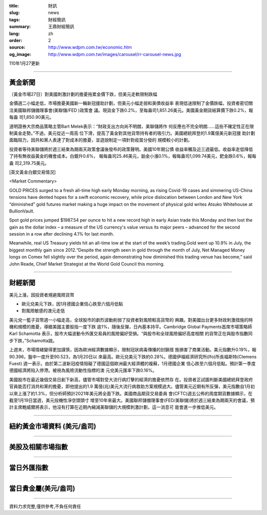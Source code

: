 :title: 財訊
:slug: news
:tags: 財經簡訊
:summary: 王鼎財經簡訊
:lang: zh
:order: 2
:source: http://www.wdpm.com.tw/economic.htm
:og_image: http://www.wdpm.com.tw/images/carousel/rr-carousel-news.jpg

110年1月27更新

----

黃金新聞
++++++++

〔黃金市場27日〕對美國刺激計劃的擔憂拖累金價下跌，但美元走軟限制跌幅

金價週二小幅走低，市場擔憂美國新一輪新冠援助計劃，但美元小幅走弱和美債收益率
表現低迷限制了金價跌幅，投資者密切關注美國聯邦儲備理事會(美聯儲/FED )政策會
議。現貨金下跌0.2%，至每盎司1,851.26美元。美國黃金期貨結算價下跌0.2%，報每盎
司1,850.90美元。

道明證券大宗商品策略主管Bart Melek表示：“財政支出方向尚不明朗，美聯儲將作
何反應也不完全明朗……這些不確定性正在限制黃金走勢。”不過，美元從近一周高
位下滑，提高了黃金對其他貨幣持有者的吸引力。美國總統拜登的1.9萬億美元新冠援
助計劃面臨阻力，因共和黨人表達了對成本的擔憂，並遊說制定一項針對疫苗分發的
規模較小的計劃。

投資者等待美聯儲將於週三結束為期兩天政策會議後發布的政策聲明。美國10年期公債
收益率觸及近三週最低。收益率走低降低了持有無收益黃金的機會成本。白銀升0.6%，
報每盎司25.46美元，鉑金小漲0.1%，報每盎司1,099.74美元，鈀金跌0.6%，報每盎
司2,319.75美元。
























[英文黃金白銀交易情況]

<Market Commentary>

GOLD PRICES surged to a fresh all-time high early Monday morning, as 
rising Covid-19 cases and simmering US-China tensions have dented hopes 
for a swift economic recovery, while price dislocation between London and 
New York “diminished” gold futures market making a huge impact on the 
movement of physical gold writes Atsuko Whitehouse at BullionVault.
 
Spot gold prices jumped $1987.54 per ounce to hit a new record high in 
early Asian trade this Monday and then lost the gain as the dollar 
index – a measure of the US currency's value versus its major 
peers – advanced for the second session in a row after declining 4.1% 
for last month.
 
Meanwhile, real US Treasury yields hit an all-time low at the start of 
the week’s trading.Gold went up 10.9% in July, the biggest monthly gain 
since 2012.“Despite the strength seen in gold through the month of July, 
Net Managed Money longs on Comex fell slightly over the period, again 
demonstrating how diminished this trading venue has become,” said John 
Reade, Chief Market Strategist at the World Gold Council this morning.

----

財經新聞
++++++++
美元上漲，因投資者規避風險貨幣

* 歐元兌美元下跌，因1月德國企業信心跌至六個月低點
* 對風險敏感的澳元走低

美元兌一籃子貨幣週一小幅走高，全球股市的劇烈波動削弱了投資者對風險較高貨幣的
興趣。對美國出台更多財政刺激措施的時機和規模的擔憂，導緻美國主要股指一度下跌
逾1%，隨後反彈，日內基本持平。Cambridge Global Payments首席市場策略師Karl Schamotta
表示，股市大幅波動令外匯交易員的風險偏好受損。“與股市和全球風險偏好高度相關
的貨幣正在與股市指數同步下跌，”Schamotta說。

上週末，市場情緒變得更加謹慎，因為歐洲經濟數據顯示，限制冠狀病毒傳播的封鎖措
施損害了商業活動。美元指數升0.19%，報90.396，盤中一度升至90.523，為1月20日以
來最高。歐元兌美元下跌約0.28%。德國伊福經濟研究所(Ifo)所長福斯特(Clemens Fuest)
週一表示，由於第二波新冠疫情阻礙了德國這個歐洲最大經濟體的複蘇，1月德國企業
信心跌至六個月低點。預計第一季度德國經濟將陷入停滯。被視為風險流動性指標的澳
元兌美元匯率下跌0.16%。

美國股市在最近幾個交易日創下新高，儘管市場對受大流行病打擊的經濟的擔憂依然存
在。投資者正試圖判斷美國總統拜登政府官員能否打消共和黨的擔憂，即他提出的1.9
萬億(兆)美元大流行病救助方案規模過大。儘管美元近期有所反彈，美元指數自1月初
以來上漲了約1.3%，但分析師預計2021年美元將全面下跌。美國商品期貨交易委員
會(CFTC)週五公佈的周度期貨數據顯示，在截至1月19日當週，美元投機性淨空頭頭寸
增至10年來最大。美國聯邦儲備理事會(FED/美聯儲)將於週三結束為期兩天的會議，預
計主席鮑威爾將表示，他沒有打算在近期內縮減美聯儲的大規模刺激計劃，這一消息可
能會進一步推低美元。


















----

紐約黃金市場資料 (美元/盎司)
++++++++++++++++++++++++++++

.. raw:: html

  <A HREF="http://www.kitco.com/connecting.html">
  <IMG SRC="http://www.kitconet.com/images/quotes_4b2.gif" BORDER="0" ALT="[Most Recent Quotes from www.kitco.com]">
  </A>

----

美股及相關市場指數
++++++++++++++++++

.. raw:: html

  <!-- TradingView Widget BEGIN -->
  <div class="tradingview-widget-container">
    <div class="tradingview-widget-container__widget"></div>
    <div class="tradingview-widget-copyright"><a href="https://tw.tradingview.com/markets/indices/" rel="noopener" target="_blank"><span class="blue-text">指數行情</span></a>由TradingView提供</div>
    <script type="text/javascript" src="https://s3.tradingview.com/external-embedding/embed-widget-market-quotes.js" async>
    {
    "title": "指數",
    "width": 770,
    "height": 450,
    "locale": "zh_TW",
    "symbolsGroups": [
      {
        "name": "美國和加拿大",
        "symbols": [
          {
            "name": "FOREXCOM:SPXUSD",
            "displayName": "標準普爾500"
          },
          {
            "name": "FOREXCOM:NSXUSD",
            "displayName": "納斯達克100指數"
          },
          {
            "name": "CME_MINI:ES1!",
            "displayName": "E-迷你 標普指數期貨"
          },
          {
            "name": "INDEX:DXY",
            "displayName": "美元指數"
          },
          {
            "name": "FOREXCOM:DJI",
            "displayName": "道瓊斯 30"
          }
        ]
      },
      {
        "name": "歐洲",
        "symbols": [
          {
            "name": "INDEX:SX5E",
            "displayName": "歐元藍籌50"
          },
          {
            "name": "FOREXCOM:UKXGBP",
            "displayName": "富時100"
          },
          {
            "name": "INDEX:DEU30",
            "displayName": "德國DAX指數"
          },
          {
            "name": "INDEX:CAC40",
            "displayName": "法國 CAC 40 指數"
          },
          {
            "name": "INDEX:SMI"
          }
        ]
      },
      {
        "name": "亞太",
        "symbols": [
          {
            "name": "INDEX:NKY",
            "displayName": "日經225"
          },
          {
            "name": "INDEX:HSI",
            "displayName": "恆生"
          },
          {
            "name": "BSE:SENSEX",
            "displayName": "印度孟買指數"
          },
          {
            "name": "BSE:BSE500"
          },
          {
            "name": "INDEX:KSIC",
            "displayName": "韓國Kospi綜合指數"
          }
        ]
      }
    ],
    "colorTheme": "light"
  }
    </script>
  </div>
  <!-- TradingView Widget END -->

----

當日外匯指數
++++++++++++

.. raw:: html

  <!-- TradingView Widget BEGIN -->
  <div class="tradingview-widget-container">
    <div class="tradingview-widget-container__widget"></div>
    <div class="tradingview-widget-copyright"><a href="https://tw.tradingview.com/markets/currencies/forex-cross-rates/" rel="noopener" target="_blank"><span class="blue-text">外匯匯率</span></a>由TradingView提供</div>
    <script type="text/javascript" src="https://s3.tradingview.com/external-embedding/embed-widget-forex-cross-rates.js" async>
    {
    "width": "100%",
    "height": "100%",
    "currencies": [
      "EUR",
      "USD",
      "JPY",
      "GBP",
      "CNY",
      "TWD"
    ],
    "isTransparent": false,
    "colorTheme": "light",
    "locale": "zh_TW"
  }
    </script>
  </div>
  <!-- TradingView Widget END -->

----

當日貴金屬(美元/盎司)
+++++++++++++++++++++

.. raw:: html 

  <A HREF="http://www.kitco.com/connecting.html">
  <IMG SRC="http://www.kitconet.com/images/quotes_7a.gif" BORDER="0" ALT="[Most Recent Quotes from www.kitco.com]">
  </A>

----

資料力求完整,僅供參考,不負任何責任
